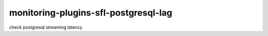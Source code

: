 monitoring-plugins-sfl-postgresql-lag
=====================================

check postgresql streaming latency

